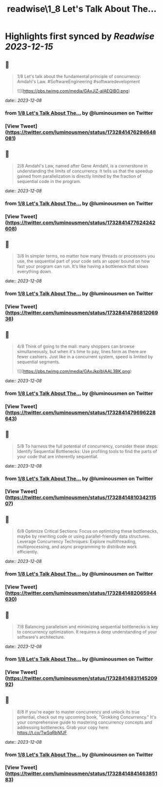 :PROPERTIES:
:title: readwise\1_8 Let's Talk About The...
:END:

:PROPERTIES:
:author: [[luminousmen on Twitter]]
:full-title: "1/8 Let's Talk About The..."
:category: [[tweets]]
:url: https://twitter.com/luminousmen/status/1732841476294648081
:image-url: https://pbs.twimg.com/profile_images/937627860256337920/FSgbvhGG.jpg
:END:

* Highlights first synced by [[Readwise]] [[2023-12-15]]
** 📌
#+BEGIN_QUOTE
1/8 Let's talk about the fundamental principle of concurrency: Amdahl's Law. 
#SoftwareEngineering #softwaredevelopment 

![](https://pbs.twimg.com/media/GAxJiZ-aIAEQIBO.png) 
#+END_QUOTE
    date:: [[2023-12-08]]
*** from _1/8 Let's Talk About The..._ by @luminousmen on Twitter
*** [View Tweet](https://twitter.com/luminousmen/status/1732841476294648081)
** 📌
#+BEGIN_QUOTE
2/8 Amdahl's Law, named after Gene Amdahl, is a cornerstone in understanding the limits of concurrency. It tells us that the speedup gained from parallelization is directly limited by the fraction of sequential code in the program. 
#+END_QUOTE
    date:: [[2023-12-08]]
*** from _1/8 Let's Talk About The..._ by @luminousmen on Twitter
*** [View Tweet](https://twitter.com/luminousmen/status/1732841477624242608)
** 📌
#+BEGIN_QUOTE
3/8 In simpler terms, no matter how many threads or processors you use, the sequential part of your code sets an upper bound on how fast your program can run. It's like having a bottleneck that slows everything down. 
#+END_QUOTE
    date:: [[2023-12-08]]
*** from _1/8 Let's Talk About The..._ by @luminousmen on Twitter
*** [View Tweet](https://twitter.com/luminousmen/status/1732841478681206936)
** 📌
#+BEGIN_QUOTE
4/8 Think of going to the mall: many shoppers can browse simultaneously, but when it's time to pay, lines form as there are fewer cashiers. Just like in a concurrent system, speed is limited by sequential segments. 

![](https://pbs.twimg.com/media/GAxJkpIbIAAL3BK.png) 
#+END_QUOTE
    date:: [[2023-12-08]]
*** from _1/8 Let's Talk About The..._ by @luminousmen on Twitter
*** [View Tweet](https://twitter.com/luminousmen/status/1732841479696228643)
** 📌
#+BEGIN_QUOTE
5/8 To harness the full potential of concurrency, consider these steps:
Identify Sequential Bottlenecks: Use profiling tools to find the parts of your code that are inherently sequential. 
#+END_QUOTE
    date:: [[2023-12-08]]
*** from _1/8 Let's Talk About The..._ by @luminousmen on Twitter
*** [View Tweet](https://twitter.com/luminousmen/status/1732841481034211507)
** 📌
#+BEGIN_QUOTE
6/8 Optimize Critical Sections: Focus on optimizing these bottlenecks, maybe by rewriting code or using parallel-friendly data structures.
Leverage Concurrency Techniques: Explore multithreading, multiprocessing, and async programming to distribute work efficiently. 
#+END_QUOTE
    date:: [[2023-12-08]]
*** from _1/8 Let's Talk About The..._ by @luminousmen on Twitter
*** [View Tweet](https://twitter.com/luminousmen/status/1732841482065944630)
** 📌
#+BEGIN_QUOTE
7/8 Balancing parallelism and minimizing sequential bottlenecks is key to concurrency optimization. It requires a deep understanding of your software's architecture. 
#+END_QUOTE
    date:: [[2023-12-08]]
*** from _1/8 Let's Talk About The..._ by @luminousmen on Twitter
*** [View Tweet](https://twitter.com/luminousmen/status/1732841483114520992)
** 📌
#+BEGIN_QUOTE
8/8 If you're eager to master concurrency and unlock its true potential, check out my upcoming book, "Grokking Concurrency." It's your comprehensive guide to mastering concurrency concepts and addressing bottlenecks. Grab your copy here: https://t.co/TwSqRbNfJF 
#+END_QUOTE
    date:: [[2023-12-08]]
*** from _1/8 Let's Talk About The..._ by @luminousmen on Twitter
*** [View Tweet](https://twitter.com/luminousmen/status/1732841484146385183)